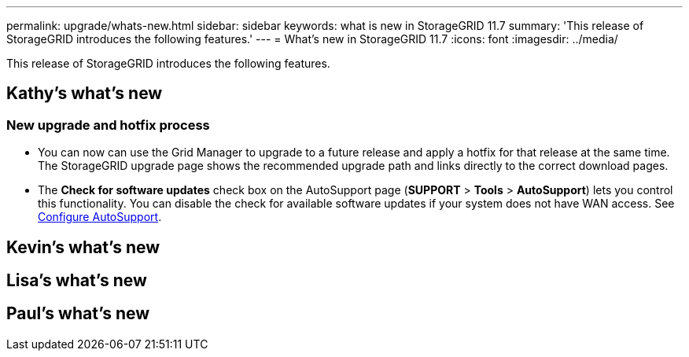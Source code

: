 ---
permalink: upgrade/whats-new.html
sidebar: sidebar
keywords: what is new in StorageGRID 11.7
summary: 'This release of StorageGRID introduces the following features.'
---
= What's new in StorageGRID 11.7
:icons: font
:imagesdir: ../media/

[.lead]
This release of StorageGRID introduces the following features.

== Kathy's what's new

=== New upgrade and hotfix process
* You can now can use the Grid Manager to upgrade to a future release and apply a hotfix for that release at the same time. The StorageGRID upgrade page shows the recommended upgrade path and links directly to the correct download pages.
* The *Check for software updates* check box on the AutoSupport page (*SUPPORT* > *Tools* >
*AutoSupport*) lets you control this functionality. You can disable the check for available software updates if your system does not have WAN access. See xref:../admin/configure-autosupport-grid-manager.adoc[Configure AutoSupport].


== Kevin's what's new


== Lisa's what's new


== Paul's what's new